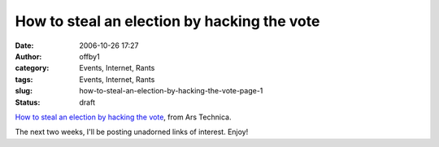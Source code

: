 How to steal an election by hacking the vote
############################################
:date: 2006-10-26 17:27
:author: offby1
:category: Events, Internet, Rants
:tags: Events, Internet, Rants
:slug: how-to-steal-an-election-by-hacking-the-vote-page-1
:status: draft

`How to steal an election by hacking the
vote <http://arstechnica.com/articles/culture/evoting.ars>`__, from Ars
Technica.

The next two weeks, I'll be posting unadorned links of interest. Enjoy!
